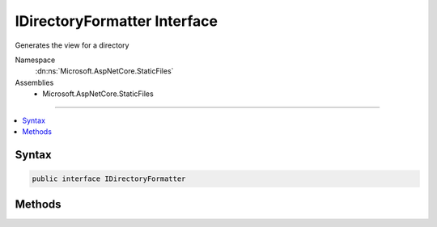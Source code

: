 

IDirectoryFormatter Interface
=============================






Generates the view for a directory


Namespace
    :dn:ns:`Microsoft.AspNetCore.StaticFiles`
Assemblies
    * Microsoft.AspNetCore.StaticFiles

----

.. contents::
   :local:









Syntax
------

.. code-block:: csharp

    public interface IDirectoryFormatter








.. dn:interface:: Microsoft.AspNetCore.StaticFiles.IDirectoryFormatter
    :hidden:

.. dn:interface:: Microsoft.AspNetCore.StaticFiles.IDirectoryFormatter

Methods
-------

.. dn:interface:: Microsoft.AspNetCore.StaticFiles.IDirectoryFormatter
    :noindex:
    :hidden:

    
    .. dn:method:: Microsoft.AspNetCore.StaticFiles.IDirectoryFormatter.GenerateContentAsync(Microsoft.AspNetCore.Http.HttpContext, System.Collections.Generic.IEnumerable<Microsoft.Extensions.FileProviders.IFileInfo>)
    
        
    
        
        Generates the view for a directory.
        Implementers should properly handle HEAD requests.
        Implementers should set all necessary response headers (e.g. Content-Type, Content-Length, etc.).
    
        
    
        
        :type context: Microsoft.AspNetCore.Http.HttpContext
    
        
        :type contents: System.Collections.Generic.IEnumerable<System.Collections.Generic.IEnumerable`1>{Microsoft.Extensions.FileProviders.IFileInfo<Microsoft.Extensions.FileProviders.IFileInfo>}
        :rtype: System.Threading.Tasks.Task
    
        
        .. code-block:: csharp
    
            Task GenerateContentAsync(HttpContext context, IEnumerable<IFileInfo> contents)
    

